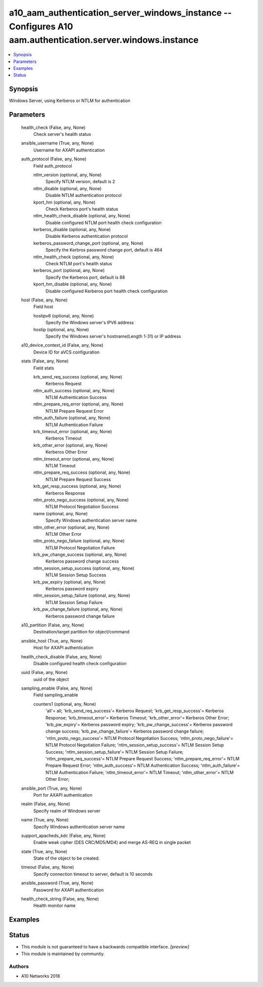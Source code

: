 .. _a10_aam_authentication_server_windows_instance_module:


a10_aam_authentication_server_windows_instance -- Configures A10 aam.authentication.server.windows.instance
===========================================================================================================

.. contents::
   :local:
   :depth: 1


Synopsis
--------

Windows Server, using Kerberos or NTLM for authentication






Parameters
----------

  health_check (False, any, None)
    Check server's health status


  ansible_username (True, any, None)
    Username for AXAPI authentication


  auth_protocol (False, any, None)
    Field auth_protocol


    ntlm_version (optional, any, None)
      Specify NTLM version, default is 2


    ntlm_disable (optional, any, None)
      Disable NTLM authentication protocol


    kport_hm (optional, any, None)
      Check Kerberos port's health status


    ntlm_health_check_disable (optional, any, None)
      Disable configured NTLM port health check configuration


    kerberos_disable (optional, any, None)
      Disable Kerberos authentication protocol


    kerberos_password_change_port (optional, any, None)
      Specify the Kerbros password change port, default is 464


    ntlm_health_check (optional, any, None)
      Check NTLM port's health status


    kerberos_port (optional, any, None)
      Specify the Kerberos port, default is 88


    kport_hm_disable (optional, any, None)
      Disable configured Kerberos port health check configuration



  host (False, any, None)
    Field host


    hostipv6 (optional, any, None)
      Specify the Windows server's IPV6 address


    hostip (optional, any, None)
      Specify the Windows server's hostname(Length 1-31) or IP address



  a10_device_context_id (False, any, None)
    Device ID for aVCS configuration


  stats (False, any, None)
    Field stats


    krb_send_req_success (optional, any, None)
      Kerberos Request


    ntlm_auth_success (optional, any, None)
      NTLM Authentication Success


    ntlm_prepare_req_error (optional, any, None)
      NTLM Prepare Request Error


    ntlm_auth_failure (optional, any, None)
      NTLM Authentication Failure


    krb_timeout_error (optional, any, None)
      Kerberos Timeout


    krb_other_error (optional, any, None)
      Kerberos Other Error


    ntlm_timeout_error (optional, any, None)
      NTLM Timeout


    ntlm_prepare_req_success (optional, any, None)
      NTLM Prepare Request Success


    krb_get_resp_success (optional, any, None)
      Kerberos Response


    ntlm_proto_nego_success (optional, any, None)
      NTLM Protocol Negotiation Success


    name (optional, any, None)
      Specify Windows authentication server name


    ntlm_other_error (optional, any, None)
      NTLM Other Error


    ntlm_proto_nego_failure (optional, any, None)
      NTLM Protocol Negotiation Failure


    krb_pw_change_success (optional, any, None)
      Kerberos password change success


    ntlm_session_setup_success (optional, any, None)
      NTLM Session Setup Success


    krb_pw_expiry (optional, any, None)
      Kerberos password expiry


    ntlm_session_setup_failure (optional, any, None)
      NTLM Session Setup Failure


    krb_pw_change_failure (optional, any, None)
      Kerberos password change failure



  a10_partition (False, any, None)
    Destination/target partition for object/command


  ansible_host (True, any, None)
    Host for AXAPI authentication


  health_check_disable (False, any, None)
    Disable configured health check configuration


  uuid (False, any, None)
    uuid of the object


  sampling_enable (False, any, None)
    Field sampling_enable


    counters1 (optional, any, None)
      'all'= all; 'krb_send_req_success'= Kerberos Request; 'krb_get_resp_success'= Kerberos Response; 'krb_timeout_error'= Kerberos Timeout; 'krb_other_error'= Kerberos Other Error; 'krb_pw_expiry'= Kerberos password expiry; 'krb_pw_change_success'= Kerberos password change success; 'krb_pw_change_failure'= Kerberos password change failure; 'ntlm_proto_nego_success'= NTLM Protocol Negotiation Success; 'ntlm_proto_nego_failure'= NTLM Protocol Negotiation Failure; 'ntlm_session_setup_success'= NTLM Session Setup Success; 'ntlm_session_setup_failure'= NTLM Session Setup Failure; 'ntlm_prepare_req_success'= NTLM Prepare Request Success; 'ntlm_prepare_req_error'= NTLM Prepare Request Error; 'ntlm_auth_success'= NTLM Authentication Success; 'ntlm_auth_failure'= NTLM Authentication Failure; 'ntlm_timeout_error'= NTLM Timeout; 'ntlm_other_error'= NTLM Other Error;



  ansible_port (True, any, None)
    Port for AXAPI authentication


  realm (False, any, None)
    Specify realm of Windows server


  name (True, any, None)
    Specify Windows authentication server name


  support_apacheds_kdc (False, any, None)
    Enable weak cipher (DES CRC/MD5/MD4) and merge AS-REQ in single packet


  state (True, any, None)
    State of the object to be created.


  timeout (False, any, None)
    Specify connection timeout to server, default is 10 seconds


  ansible_password (True, any, None)
    Password for AXAPI authentication


  health_check_string (False, any, None)
    Health monitor name









Examples
--------

.. code-block:: yaml+jinja

    





Status
------




- This module is not guaranteed to have a backwards compatible interface. *[preview]*


- This module is maintained by community.



Authors
~~~~~~~

- A10 Networks 2018

